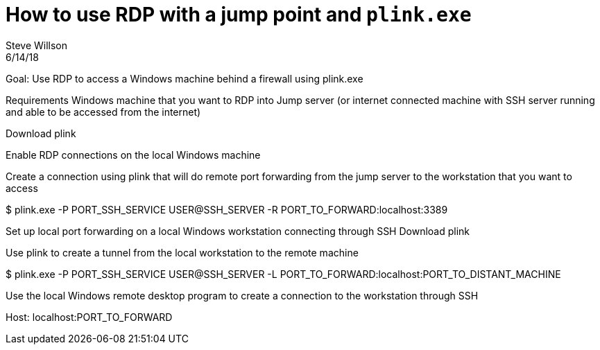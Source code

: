 = How to use RDP with a jump point and `plink.exe`
Steve Willson
6/14/18

Goal: Use RDP to access a Windows machine behind a firewall using plink.exe

Requirements
Windows machine that you want to RDP into
Jump server (or internet connected machine with SSH server running and able to be accessed from the internet)

Download plink

Enable RDP connections on the local Windows machine

Create a connection using plink that will do remote port forwarding from the jump server to the workstation that you want to access 

$ plink.exe -P PORT_SSH_SERVICE USER@SSH_SERVER -R PORT_TO_FORWARD:localhost:3389

Set up local port forwarding on a local Windows workstation connecting through SSH
Download plink

Use plink to create a tunnel from the local workstation to the remote machine

$ plink.exe -P PORT_SSH_SERVICE USER@SSH_SERVER -L PORT_TO_FORWARD:localhost:PORT_TO_DISTANT_MACHINE

Use the local Windows remote desktop program to create a connection to the workstation through SSH

Host: localhost:PORT_TO_FORWARD
